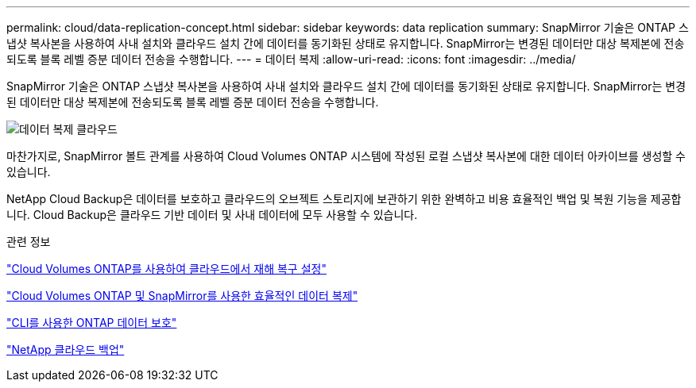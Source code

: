 ---
permalink: cloud/data-replication-concept.html 
sidebar: sidebar 
keywords: data replication 
summary: SnapMirror 기술은 ONTAP 스냅샷 복사본을 사용하여 사내 설치와 클라우드 설치 간에 데이터를 동기화된 상태로 유지합니다. SnapMirror는 변경된 데이터만 대상 복제본에 전송되도록 블록 레벨 증분 데이터 전송을 수행합니다. 
---
= 데이터 복제
:allow-uri-read: 
:icons: font
:imagesdir: ../media/


[role="lead"]
SnapMirror 기술은 ONTAP 스냅샷 복사본을 사용하여 사내 설치와 클라우드 설치 간에 데이터를 동기화된 상태로 유지합니다. SnapMirror는 변경된 데이터만 대상 복제본에 전송되도록 블록 레벨 증분 데이터 전송을 수행합니다.

image::../media/data-replication-cloud.png[데이터 복제 클라우드]

마찬가지로, SnapMirror 볼트 관계를 사용하여 Cloud Volumes ONTAP 시스템에 작성된 로컬 스냅샷 복사본에 대한 데이터 아카이브를 생성할 수 있습니다.

NetApp Cloud Backup은 데이터를 보호하고 클라우드의 오브젝트 스토리지에 보관하기 위한 완벽하고 비용 효율적인 백업 및 복원 기능을 제공합니다. Cloud Backup은 클라우드 기반 데이터 및 사내 데이터에 모두 사용할 수 있습니다.

.관련 정보
https://tv.netapp.com/detail/video/6056551157001/setup-a-disaster-recovery-copy-with-in-the-cloud-with-netapp-cloud-volumes-ontap?autoStart=true&page=1&q=ontap%20cloud["Cloud Volumes ONTAP를 사용하여 클라우드에서 재해 복구 설정"]

https://cloud.netapp.com/blog/simplified-disaster-recovery-ontap-cloud-snapmirror["Cloud Volumes ONTAP 및 SnapMirror를 사용한 효율적인 데이터 복제"]

link:../data-protection/index.html["CLI를 사용한 ONTAP 데이터 보호"]

https://cloud.netapp.com/cloud-backup-service["NetApp 클라우드 백업"]
